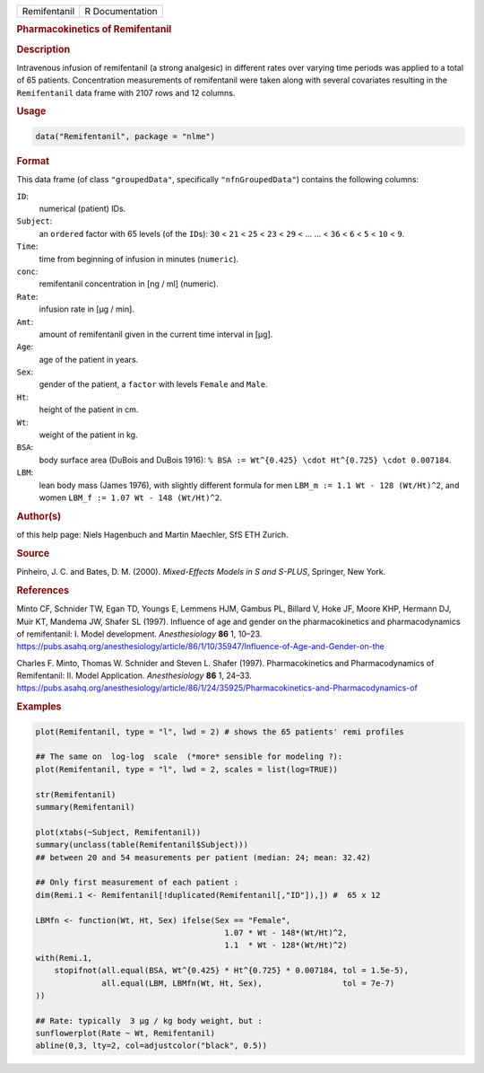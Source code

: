.. container::

   ============ ===============
   Remifentanil R Documentation
   ============ ===============

   .. rubric:: Pharmacokinetics of Remifentanil
      :name: Remifentanil

   .. rubric:: Description
      :name: description

   Intravenous infusion of remifentanil (a strong analgesic) in
   different rates over varying time periods was applied to a total of
   65 patients. Concentration measurements of remifentanil were taken
   along with several covariates resulting in the ``Remifentanil`` data
   frame with 2107 rows and 12 columns.

   .. rubric:: Usage
      :name: usage

   .. code:: R

      data("Remifentanil", package = "nlme")

   .. rubric:: Format
      :name: format

   This data frame (of class ``"groupedData"``, specifically
   ``"nfnGroupedData"``) contains the following columns:

   ``ID``:
      numerical (patient) IDs.

   ``Subject``:
      an ``ordered`` factor with 65 levels (of the ``ID``\ s): ``30`` <
      ``21`` < ``25`` < ``23`` < ``29`` < ... ... < ``36`` < ``6`` <
      ``5`` < ``10`` < ``9``.

   ``Time``:
      time from beginning of infusion in minutes (``numeric``).

   ``conc``:
      remifentanil concentration in [ng / ml] (numeric).

   ``Rate``:
      infusion rate in [µg / min].

   ``Amt``:
      amount of remifentanil given in the current time interval in [µg].

   ``Age``:
      age of the patient in years.

   ``Sex``:
      gender of the patient, a ``factor`` with levels ``Female`` and
      ``Male``.

   ``Ht``:
      height of the patient in cm.

   ``Wt``:
      weight of the patient in kg.

   ``BSA``:
      body surface area (DuBois and DuBois 1916):
      ``% BSA := Wt^{0.425} \cdot Ht^{0.725} \cdot 0.007184``.

   ``LBM``:
      lean body mass (James 1976), with slightly different formula for
      men ``LBM_m := 1.1 Wt - 128 (Wt/Ht)^2``, and women
      ``LBM_f := 1.07 Wt - 148 (Wt/Ht)^2``.

   .. rubric:: Author(s)
      :name: authors

   of this help page: Niels Hagenbuch and Martin Maechler, SfS ETH
   Zurich.

   .. rubric:: Source
      :name: source

   Pinheiro, J. C. and Bates, D. M. (2000). *Mixed-Effects Models in S
   and S-PLUS*, Springer, New York.

   .. rubric:: References
      :name: references

   Minto CF, Schnider TW, Egan TD, Youngs E, Lemmens HJM, Gambus PL,
   Billard V, Hoke JF, Moore KHP, Hermann DJ, Muir KT, Mandema JW,
   Shafer SL (1997). Influence of age and gender on the pharmacokinetics
   and pharmacodynamics of remifentanil: I. Model development.
   *Anesthesiology* **86** 1, 10–23.
   https://pubs.asahq.org/anesthesiology/article/86/1/10/35947/Influence-of-Age-and-Gender-on-the

   Charles F. Minto, Thomas W. Schnider and Steven L. Shafer (1997).
   Pharmacokinetics and Pharmacodynamics of Remifentanil: II. Model
   Application. *Anesthesiology* **86** 1, 24–33.
   https://pubs.asahq.org/anesthesiology/article/86/1/24/35925/Pharmacokinetics-and-Pharmacodynamics-of

   .. rubric:: Examples
      :name: examples

   .. code:: R

      plot(Remifentanil, type = "l", lwd = 2) # shows the 65 patients' remi profiles

      ## The same on  log-log  scale  (*more* sensible for modeling ?):
      plot(Remifentanil, type = "l", lwd = 2, scales = list(log=TRUE))

      str(Remifentanil)
      summary(Remifentanil)

      plot(xtabs(~Subject, Remifentanil))
      summary(unclass(table(Remifentanil$Subject)))
      ## between 20 and 54 measurements per patient (median: 24; mean: 32.42)

      ## Only first measurement of each patient :
      dim(Remi.1 <- Remifentanil[!duplicated(Remifentanil[,"ID"]),]) #  65 x 12

      LBMfn <- function(Wt, Ht, Sex) ifelse(Sex == "Female",
                                              1.07 * Wt - 148*(Wt/Ht)^2,
                                              1.1  * Wt - 128*(Wt/Ht)^2)
      with(Remi.1,
          stopifnot(all.equal(BSA, Wt^{0.425} * Ht^{0.725} * 0.007184, tol = 1.5e-5),
                    all.equal(LBM, LBMfn(Wt, Ht, Sex),                 tol = 7e-7)
      ))

      ## Rate: typically  3 µg / kg body weight, but :
      sunflowerplot(Rate ~ Wt, Remifentanil)
      abline(0,3, lty=2, col=adjustcolor("black", 0.5))
